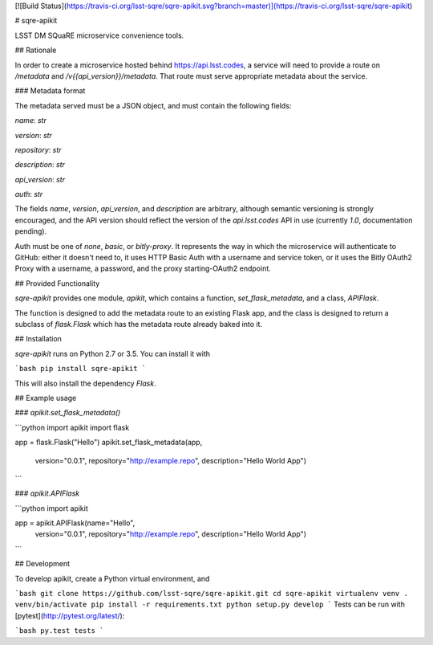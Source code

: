 [![Build Status](https://travis-ci.org/lsst-sqre/sqre-apikit.svg?branch=master)](https://travis-ci.org/lsst-sqre/sqre-apikit)

# sqre-apikit

LSST DM SQuaRE microservice convenience tools.

## Rationale

In order to create a microservice hosted behind https://api.lsst.codes,
a service will need to provide a route on `/metadata` and
`/v{{api_version}}/metadata`.  That route must serve appropriate
metadata about the service.

### Metadata format

The metadata served must be a JSON object, and must contain the
following fields: 

`name`: `str`

`version`: `str`

`repository`: `str`

`description`: `str`

`api_version`: `str`

`auth`: `str`

The fields `name`, `version`, `api_version`, and `description` are
arbitrary, although semantic versioning is strongly encouraged, and the
API version should reflect the version of the `api.lsst.codes` API in
use (currently `1.0`, documentation pending).

Auth must be one of `none`, `basic`, or `bitly-proxy`.  It represents
the way in which the microservice will authenticate to GitHub: either it
doesn't need to, it uses HTTP Basic Auth with a username and service
token, or it uses the Bitly OAuth2 Proxy with a username, a password,
and the proxy starting-OAuth2 endpoint.

## Provided Functionality

`sqre-apikit` provides one module, `apikit`, which contains a function,
`set_flask_metadata`, and a class, `APIFlask`.

The function is designed to add the metadata route to an existing Flask
app, and the class is designed to return a subclass of
`flask.Flask` which has the metadata route already baked into it.

## Installation

`sqre-apikit` runs on Python 2.7 or 3.5. You can install it with

```bash
pip install sqre-apikit
```

This will also install the dependency `Flask`.

## Example usage

### `apikit.set_flask_metadata()`

```python
import apikit
import flask

app = flask.Flask("Hello")
apikit.set_flask_metadata(app,
                          version="0.0.1",
                          repository="http://example.repo",
                          description="Hello World App")
```

### `apikit.APIFlask`

```python
import apikit

app = apikit.APIFlask(name="Hello",
                      version="0.0.1",
                      repository="http://example.repo",
                      description="Hello World App")
```

## Development

To develop apikit, create a Python virtual environment, and

```bash
git clone https://github.com/lsst-sqre/sqre-apikit.git
cd sqre-apikit
virtualenv venv
. venv/bin/activate
pip install -r requirements.txt
python setup.py develop
```
Tests can be run with [pytest](http://pytest.org/latest/):

```bash
py.test tests
```


